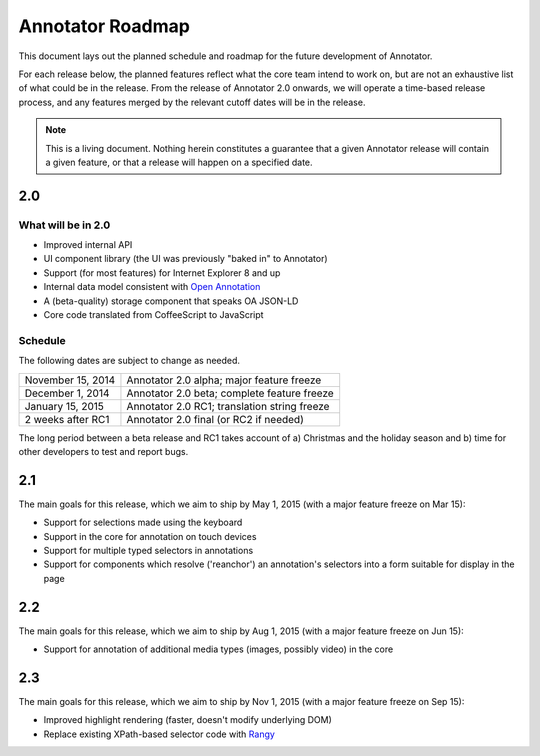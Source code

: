 Annotator Roadmap
=================

This document lays out the planned schedule and roadmap for the future
development of Annotator.

For each release below, the planned features reflect what the core team intend
to work on, but are not an exhaustive list of what could be in the release. From
the release of Annotator 2.0 onwards, we will operate a time-based release
process, and any features merged by the relevant cutoff dates will be in the
release.

.. note:: This is a living document. Nothing herein constitutes a guarantee that
          a given Annotator release will contain a given feature, or that a
          release will happen on a specified date.

2.0
+++

What will be in 2.0
-------------------

-  Improved internal API
-  UI component library (the UI was previously "baked in" to Annotator)
-  Support (for most features) for Internet Explorer 8 and up
-  Internal data model consistent with `Open Annotation`_
-  A (beta-quality) storage component that speaks OA JSON-LD
-  Core code translated from CoffeeScript to JavaScript

.. _Open Annotation: http://www.openannotation.org/

Schedule
--------

The following dates are subject to change as needed.

=================  ============================================
November 15, 2014  Annotator 2.0 alpha; major feature freeze
December 1, 2014   Annotator 2.0 beta; complete feature freeze
January  15, 2015  Annotator 2.0 RC1; translation string freeze
2 weeks after RC1  Annotator 2.0 final (or RC2 if needed)
=================  ============================================

The long period between a beta release and RC1 takes account of a) Christmas and
the holiday season and b) time for other developers to test and report bugs.


2.1
+++

The main goals for this release, which we aim to ship by May 1, 2015 (with a
major feature freeze on Mar 15):

-  Support for selections made using the keyboard
-  Support in the core for annotation on touch devices
-  Support for multiple typed selectors in annotations
-  Support for components which resolve ('reanchor') an annotation's selectors
   into a form suitable for display in the page


2.2
+++

The main goals for this release, which we aim to ship by Aug 1, 2015 (with a
major feature freeze on Jun 15):

-  Support for annotation of additional media types (images, possibly video) in
   the core

2.3
+++

The main goals for this release, which we aim to ship by Nov 1, 2015 (with a
major feature freeze on Sep 15):

-  Improved highlight rendering (faster, doesn't modify underlying DOM)
-  Replace existing XPath-based selector code with Rangy_

.. _Rangy: https://github.com/timdown/rangy
